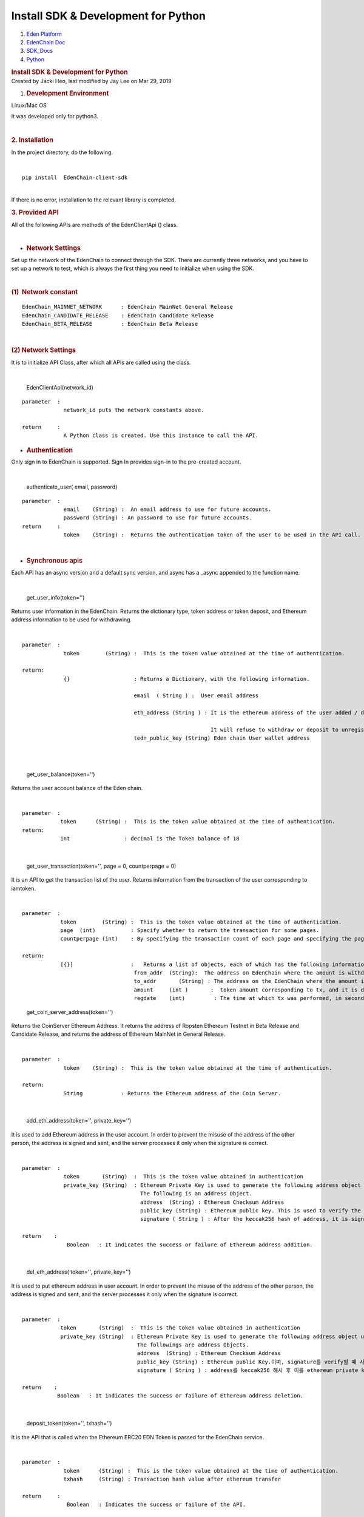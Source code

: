 ====================================================
Install SDK & Development for Python
====================================================

.. container::
   :name: page

   .. container:: aui-page-panel
      :name: main

      .. container::
         :name: main-header

         .. container::
            :name: breadcrumb-section

            #. `Eden Platform <index.html>`__
            #. `EdenChain Doc <EdenChain-Doc_120848728.html>`__
            #. `SDK_Docs <SDK_Docs_124813380.html>`__
            #. `Python <Python_122848141.html>`__

         .. rubric:: Install SDK & Development for
            Python
            :name: title-heading
            :class: pagetitle

      .. container:: view
         :name: content

         .. container:: page-metadata

            Created by Jacki Heo, last modified by Jay Lee on Mar 29,
            2019

         .. container:: wiki-content group
            :name: main-content

            #. .. rubric:: Development Environment
                  :name: InstallSDK&DevelopmentforPython-DevelopmentEnvironment

            Linux/Mac OS 

            It was developed only for python3.

            | 

            .. rubric:: 2. Installation
               :name: InstallSDK&DevelopmentforPython-2.Installation

            In the project directory, do the following.

            | 

            ::

               pip install  EdenChain-client-sdk

            | 
            | If there is no error, installation to the relevant library
              is completed.

            .. rubric:: 3. Provided API
               :name: InstallSDK&DevelopmentforPython-3.ProvidedAPI

            All of the following APIs are methods of the EdenClientApi
            () class.

            | 

            -  .. rubric:: Network Settings
                  :name: InstallSDK&DevelopmentforPython-NetworkSettings

            Set up the network of the EdenChain to connect through the
            SDK. There are currently three networks, and you have to set
            up a network to test, which is always the first thing you
            need to initialize when using the SDK.

            | 

            .. rubric:: (1)  Network constant
               :name: InstallSDK&DevelopmentforPython-(1)Networkconstant

            ::

               EdenChain_MAINNET_NETWORK      : EdenChain MainNet General Release 
               EdenChain_CANDIDATE_RELEASE    : EdenChain Candidate Release
               EdenChain_BETA_RELEASE         : EdenChain Beta Release

            | 

            .. rubric:: (2) Network Settings
               :name: InstallSDK&DevelopmentforPython-(2)NetworkSettings

            It is to initialize API Class, after which all APIs are
            called using the class.

            | 

               EdenClientApi(network_id)

            ::

               parameter  :
                            network_id puts the network constants above.

               return     :
                            A Python class is created. Use this instance to call the API.

            -  .. rubric:: Authentication
                  :name: InstallSDK&DevelopmentforPython-Authentication

            Only sign in to EdenChain is supported. Sign In provides
            sign-in to the pre-created account.

            | 

               authenticate_user( email, password)

            ::

               parameter  :
                            email    (String) :  An email address to use for future accounts.
                            password (String) : An password to use for future accounts.
               return     :
                            token    (String) :  Returns the authentication token of the user to be used in the API call.

            | 

            -  .. rubric:: Synchronous apis
                  :name: InstallSDK&DevelopmentforPython-Synchronousapis

            Each API has an async version and a default sync version,
            and async has a \_async appended to the function name.

            | 

               get_user_info(token='')

            Returns user information in the EdenChain. Returns the
            dictionary type, token address or token deposit, and
            Ethereum address information to be used for withdrawing.

            | 

            ::

               parameter  :
                            token        (String) :  This is the token value obtained at the time of authentication.

               return:
                            {}                    : Returns a Dictionary, with the following information.

                                                  email  ( String ) :  User email address

                                                  eth_address (String ) : It is the ethereum address of the user added / deleted by api, and may contain multiple addresses as delimiter with '|'.

                                                                          It will refuse to withdraw or deposit to unregistered address in API.
                                                  tedn_public_key (String) Eden chain User wallet address

            | 

            | 

               get_user_balance(token='')

            Returns the user account balance of the Eden chain.

            | 

            ::

               parameter  :
                           token      (String) :  This is the token value obtained at the time of authentication.
               return: 
                           int                 : decimal is the Token balance of 18

            | 

               get_user_transaction(token='', page = 0, countperpage =
               0)

            It is an API to get the transaction list of the user.
            Returns information from the transaction of the user
            corresponding to iamtoken.

            | 

            ::

               parameter  :
                           token        (String) :  This is the token value obtained at the time of authentication.
                           page  (int)           : Specify whether to return the transaction for some pages.
                           countperpage (int)    : By specifying the transaction count of each page and specifying the page, you specify how many transactions are returned.

               return:
                           [{}]                  :   Returns a list of objects, each of which has the following information in dictionary form.
                                                  from_addr  (String):  The address on EdenChain where the amount is withdrawn.
                                                  to_addr       (String) : The address on the EdenChain where the amount is deposited.
                                                  amount     (int )       :  token amount corresponding to tx, and it is decimal 18.
                                                  regdate    (int)         : The time at which tx was performed, in seconds.

            ..

               get_coin_server_address(token='')

            Returns the CoinServer Ethereum Address. It returns the
            address of Ropsten Ethereum Testnet in Beta Release and
            Candidate Release, and returns the address of Ethereum
            MainNet in General Release.

            | 

            ::

               parameter  :
                            token    (String) :  This is the token value obtained at the time of authentication.

               return:
                            String            : Returns the Ethereum address of the Coin Server.

            | 

               add_eth_address(token='', private_key='')

            It is used to add Ethereum address in the user account. In
            order to prevent the misuse of the address of the other
            person, the address is signed and sent, and the server
            processes it only when the signature is correct.

            | 

            ::

               parameter  :
                            token       (String)  :  This is the token value obtained in authentication
                            private_key (String)  : Ethereum Private Key is used to generate the following address object using the corresponding key and forward it to the server side.
                                                    The following is an address Object.
                                                    address  (String) : Ethereum Checksum Address
                                                    public_key (String) : Ethereum public key. This is used to verify the signature.
                                                    signature ( String ) : After the keccak256 hash of address, it is signed with Ethereum private key.

               return    :
                             Boolean   : It indicates the success or failure of Ethereum address addition.

            | 

               del_eth_address( token='', private_key='')

            It is used to put ethereum address in user account. In order
            to prevent the misuse of the address of the other person,
            the address is signed and sent, and the server processes it
            only when the signature is correct.

            | 

            ::

               parameter  :
                           token       (String)  :  This is the token value obtained in authentication
                           private_key (String)  : Ethereum Private Key is used to generate the following address object using the corresponding key and forward it to the server side.
                                                   The followings are address Objects. 
                                                   address  (String) : Ethereum Checksum Address
                                                   public_key (String) : Ethereum public Key.이며, signature를 verify할 때 사용한다.
                                                   signature ( String ) : address를 keccak256 해시 후 이를 ethereum private key로 sign한 값이다.

               return    :
                          Boolean   : It indicates the success or failure of Ethereum address deletion.

            | 

               deposit_token(token='', txhash='')

            It is the API that is called when the Ethereum ERC20 EDN
            Token is passed for the EdenChain service.

            | 

            ::

               parameter  :
                            token      (String) :  This is the token value obtained at the time of authentication.
                            txhash     (String) : Transaction hash value after ethereum transfer

               return     :
                             Boolean   : Indicates the success or failure of the API.

            | 

               withdraw_token(token='', ethaddress='',amount='0')

            This is the API that is called when the token of the Eden
            Chain service is passed to Ethereum's ERC20 EDN Token.

            | 

            ::

               parameter  :
                            token        (String) :  Authentication시 얻어지는 token 값이다.
                            ethaddress   (String) :  The address on the Ethereum you want to receive, which must be registered by addEthAddress () in advance.
                            amount       (String) : The amount you want to receive and it is decimal 18.

               return     :
                            txhash  (String): Txhash value generated after Ethereum transfer in Coin Server. You can use that value to determine if the withdraw was successful.

            | 

            -  .. rubric:: Asynchronous apis
                  :name: InstallSDK&DevelopmentforPython-Asynchronousapis

            Each API has an async version and a default sync version,
            and async has a \_async appended to the function name.

            | 

               get_user_info_async(token='')

            And returns user information on the EdenChain. Returns the
            dictionary type, token address or token deposit, and
            Ethereum address information to be used for withdrawing.

            | 

            ::

               parameter  :
                            token        (String) :  This is the token value obtained at the time of authentication.

               return:
                            {}                    : Returns a Dictionary, with the following information.

                                                  email  ( String ) :  User email address
                                                  eth_address (String ) : It is the ethereum address of the user added / deleted by api, and may contain multiple addresses as delimiter with '|'.

                                                                          withdraw or deposit of api will refuse to withdraw or deposit to unregistered address.
                                                  tedn_public_key (String )  EdenChain user wallet address

            | 

            | 

               get_user_balance_async(token='')

            Returns the user account Balance on EdenChain.

            | 

            ::

               parameter  :
                           token      (String) :  This is the token value obtained in authentication

               return: 
                           int                 : decimal is the Token balance of 18

            | 

               get_user_transaction_async(token='', page = 0,
               countperpage = 0)

            It is an API to get the transaction list of the user.
            Returns information from the transaction of the user
            corresponding to iamtoken.

            | 

            ::

               parameter  :
                           token        (String) :  This is the token value obtained in authentication
                           page  (int)           : Specifies the next page transaction to return.
                           countperpage (int)    : By specifying the transaction count of each page and specifying the page, you can specify how many transactions are returned.

               return:
                           [{}]                  :   Returns a list of objects, each of which has the following information in dictionary form.
                                                  from_addr  (String):  The address on the EdenChain where the amount is withdrawn.
                                                  to_addr       (String) : The address on the EdenChain where the amount is deposited.
                                                  amount     (int )       :  token amount corresponding to tx, and it is decimal 18.
                                                  regdate    (int)         : The time at which tx was performed, in seconds.

            ..

               get_coin_server_address_async(token='')

            Returns to the CoinServer Ethereum Address. It returns the
            address of Ropsten Ethereum Testnet in Beta Release and
            Candidate Release, and returns the address of Ethereum
            MainNet in General Release.

            | 

            ::

               parameter  :
                            token       (String) :  AThis is the token value obtained at the time of authentication.

               return:
                            String            : Returns the Ethereum address of the Coin Server.

            | 

               add_eth_address_async(token='', private_key='')

            It is used to put Ethereum address in the user account. In
            order to prevent the misuse of the address of the other
            person, the address is signed and sent, and the server
            processes it only when the signature is correct.

            | 

            ::

               parameter  :
                            token       (String) :  This is the token value obtained at the time of authentication.
                            private_key (String)  : Ethereum Private Key is used to generate the following address object using the corresponding key and forward it to the server side.
                                                    The followings are address Objects. 
                                                    address  (String) : Ethereum Checksum Address
                                                    public_key (String) : Ethereum public key. This is used to verify the signature.
                                                    signature ( String ) : After the keccak256 hash of address, it is signed with Ethereum private key.

               return    :
                             Boolean   : It indicates the success or failure of Ethereum address addition.

            | 

               del_eth_address_async( token='', private_key='')

            It is used to put Ethereum address in the user account. In
            order to prevent the misuse of the address of the other
            person, the address is signed and sent, and the server
            processes it only when the signature is correct.

            | 

            | 

            ::

               parameter  :
                           token       (String) :  This is the token value obtained at the time of authentication.
                           private_key (String)  : Ethereum Private Key is used to generate the following address object using the corresponding key and forward it to the server side.
                                                   The followings are address Objects. 
                                                   address  (String) : Ethereum Checksum Address
                                                   public_key (String) : Ethereum public Key.It is used to verify the signature.
                                                   signature ( String ) : After the keccak256 hash of address, it is a value signed with Ethereum private key.

               return    :
                          Boolean   : It indicates the success or failure of Ethereum address deletion.

            | 

               deposit_token_async(token='', txhash='')

            It is the API that is called when the Ethereum ERC20 EDN
            Token is passed for the Eden Chain service.

            | 

            ::

               parameter  :
                            token      (String) :   This is the token value obtained at the time of authentication.
                            txhash     (String) : Transaction hash value after Ethereum transfer

               return     :
                             Boolean   : Indicates the success or failure of the API.

            | 

               withdraw_token_async(token='', ethaddress='',amount='0')

            This is the API that is called when the token of the Eden
            Chain service is passed to Ethereum's ERC20 EDN Token.

            | 

            ::

               parameter  :
                            token      (String) :  This is the token value obtained at the time of authentication.
                            ethaddress (String) :  The address on the ethereum you want to receive, which must be registered by addEthAddress () in advance.
                            amount     (String) : The quantity you want to receive and it is decimal 18..

               return     :
                            txhash     (String): Txhash value generated after Ethereum transfer in Coin Server. You can use that value to determine if the withdraw was successful.

            ::

            | 

   .. container::
      :name: footer

      .. container:: section footer-body

         Document generated by Confluence on Mar 29, 2019 14:48

         .. container::
            :name: footer-logo

            `Atlassian <http://www.atlassian.com/>`__



